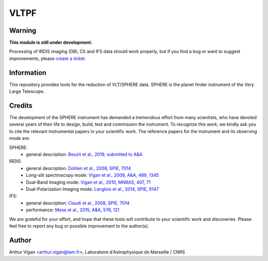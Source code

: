 VLTPF
=====

**Warning**
-----------

**This module is still under development.**

Processing of IRDIS imaging (DBI, CI) and IFS data should work properly, but if you find a bug or want to suggest improvements, please `create a ticket <https://github.com/avigan/VLTPF/issues>`_.

Information
-----------

This repository provides tools for the reduction of VLT/SPHERE data. SPHERE is the planet finder instrument of the Very Large Telescope.

Credits
-------

The development of the SPHERE instrument has demanded a tremendous effort from many scientists, who have devoted several years of their life to design, build, test and commission the instrument. To recognize this work, we kindly ask you to cite the relevant instrumental papers in your scientific work. The reference papers for the instrument and its observing mode are:

SPHERE:
 * general description: `Beuzit et al., 2019, submitted to A&A <https://ui.adsabs.harvard.edu/abs/2019arXiv190204080B/abstract>`_

IRDIS:
 * general description: `Dohlen et al., 2008, SPIE, 7014 <https://ui.adsabs.harvard.edu/#abs/2008SPIE.7014E..3LD/abstract>`_
 * Long-slit spectroscopy mode: `Vigan et al., 2008, A&A, 489, 1345 <https://ui.adsabs.harvard.edu/#abs/2008A&A...489.1345V/abstract>`_
 * Dual-Band Imaging mode: `Vigan et al., 2010, MNRAS, 407, 71 <https://ui.adsabs.harvard.edu/#abs/2010MNRAS.407...71V/abstract>`_
 * Dual-Polarization Imaging mode: `Langlois et al., 2014, SPIE, 9147 <https://ui.adsabs.harvard.edu/#abs/2014SPIE.9147E..1RL/abstract>`_

IFS:
 * general description: `Claudi et al., 2008, SPIE, 7014 <https://ui.adsabs.harvard.edu/#abs/2008SPIE.7014E..3EC/abstract>`_
 * performance: `Mesa et al., 2015, A&A, 576, 121 <https://ui.adsabs.harvard.edu/#abs/2015A&A...576A.121M/abstract>`_

We are grateful for your effort, and hope that these tools will contribute to your scientific work and discoveries. Please feel free to report any bug or possible improvement to the author(s).

Author
------

Arthur Vigan <`arthur.vigan@lam.fr <mailto:arthur.vigan@lam.fr>`_>, Laboratoire d'Astrophysique de Marseille / CNRS

